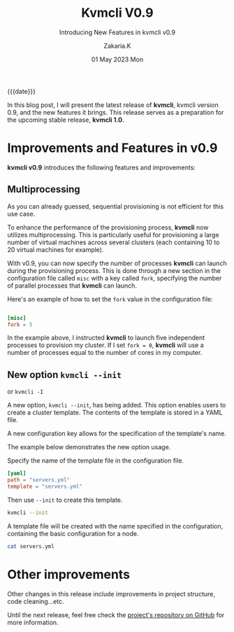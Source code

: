 #+TITLE: Kvmcli V0.9
#+SUBTITLE: Introducing New Features in kvmcli v0.9
#+AUTHOR: Zakaria.K
#+EMAIL: 4.kebairia@gmail.com
#+DATE: 01 May 2023 Mon
#+KEYWORDS: 
#+OPTIONS: html5-fancy:t tex:t
#+PROPERTY: header-args:sh :results output :exports both :dir /tmp/kvmcli-test
#+begin_date
{{{date}}}
#+end_date


In this blog post, I will present the latest release of *kvmcli*, kvmcli version 0.9, and the new features it brings. This release serves as a preparation for the upcoming stable release, *kvmcli 1.0*.

* Improvements and Features in v0.9
*kvmcli v0.9* introduces the following features and improvements:

** Multiprocessing
#+begin_note
As you can already guessed, sequential provisioning is not efficient for this use case.
#+end_note
To enhance the performance of the provisioning process, *kvmcli* now utilizes multiprocessing.
This is particularly useful for provisioning a large number of virtual machines across several clusters (each containing 10 to 20 virtual machines for example).


With v0.9, you can now specify the number of processes *kvmcli* can launch during the provisioning process.
This is done through a new section in the configuration file called =misc= with a key called =fork=,  specifying the number of parallel processes that *kvmcli* can launch.

Here's an example of how to set the =fork= value in the configuration file:

#+name: fork feature
#+begin_src toml

[misc]
fork = 5
#+end_src

In the example above, I instructed *kvmcli* to launch five independent processes to provision my cluster. If I set =fork = 0=, *kvmcli* will use a number of processes equal to the number of cores in my computer.

** New option =kvmcli --init=
#+begin_note
or =kvmcli -I=
#+end_note
A new option, =kvmcli --init=, has being added. This option enables users to create a cluster template. The contents of the template is stored in a YAML file.

A new configuration key allows for the specification of the template's name.

The example below demonstrates the new option usage.

Specify the name of the template file in the configuration file.

#+begin_src toml
[yaml]
path = "servers.yml"
template = "servers.yml"

#+end_src

Then use =--init= to create this template.
#+begin_src sh 
kvmcli --init
#+end_src

#+RESULTS:
: Template file with the name `servers.yml` is created !

A template file will be created with the name specified in the configuration, containing the basic configuration for a node.
#+begin_src sh
cat servers.yml
#+end_src

#+RESULTS:
#+begin_example
version: 1.0
vms:
- info:
    name: node1
    image: rocky9.1
    ram: 1536
    cpus: 1
    os: rocky9
  network:
    interface:
      bridge: virbr1
      mac_address: 02:A3:10:00:00:XX
  storage:
    disk:
      format: qcow2
      size: 30
      type: SSD
#+end_example

* Other improvements
Other changes in this release include improvements in project structure, code cleaning...etc.

Until the next release, feel free check the [[https://www.github.com/kebairia/kvmcli][project's repository on GitHub]] for more information.
